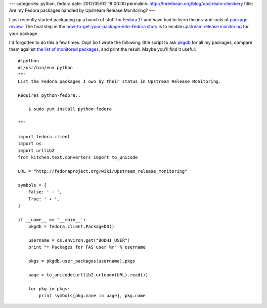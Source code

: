 ---
categories: python, fedora
date: 2012/05/02 18:00:00
permalink: http://threebean.org/blog/upstream-checkery
title: Are my Fedora packages handled by Upstream Release Monitoring?
---

I just recently started packaging up a bunch of stuff for `Fedora 17
<http://beefymiracle.org/>`_ and have had to learn the ins-and-outs of
`package review <http://fedoraproject.org/wiki/Package_Review_Process>`_.
The final step in the `how-to-get-your-package-into-Fedora story
<http://fedoraproject.org/wiki/New_package_process_for_existing_contributors>`_
is to enable `upstream release monitoring
<http://fedoraproject.org/wiki/Upstream_Release_Monitoring>`_ for your package.

I'd forgotten to do this a few times.  Oop!  So I wrote the following little
script to ask `pkgdb <http://admin.fedoraproject.org/pkgdb>`_ for all my
packages, compare them against `the list of monitored packages
<http://fedoraproject.org/wiki/Upstream_Release_Monitoring>`__, and print the
result.  Maybe you'll find it useful::

    #!python
    #!/usr/bin/env python
    """
    List the Fedora packages I own by their status in Upstream Release Monitoring.

    Requires python-fedora::

        $ sudo yum install python-fedora

    """

    import fedora.client
    import os
    import urllib2
    from kitchen.text.converters import to_unicode

    URL = "http://fedoraproject.org/wiki/Upstream_release_monitoring"

    symbols = {
        False: ' - ',
        True: ' + ',
    }

    if __name__ == '__main__':
        pkgdb = fedora.client.PackageDB()

        username = os.environ.get("BODHI_USER")
        print "* Packages for FAS user %r" % username

        pkgs = pkgdb.user_packages(username).pkgs

        page = to_unicode(urllib2.urlopen(URL).read())

        for pkg in pkgs:
            print symbols[pkg.name in page], pkg.name
